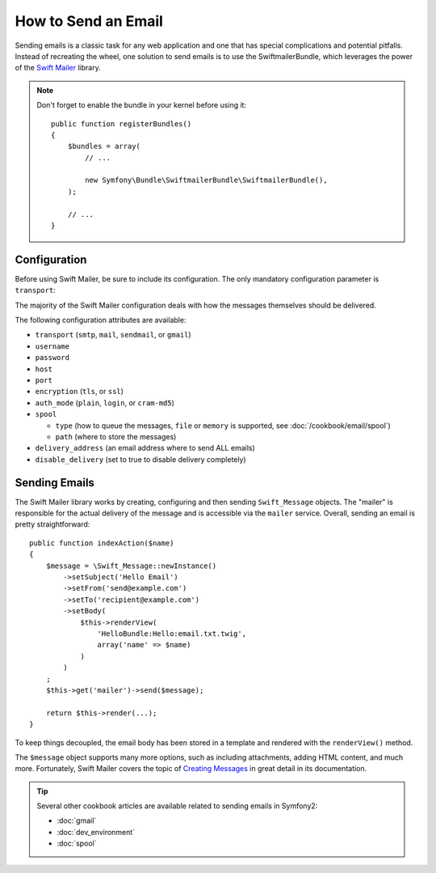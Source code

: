 .. index::
   single: Emails

How to Send an Email
====================

Sending emails is a classic task for any web application and one that has
special complications and potential pitfalls. Instead of recreating the wheel,
one solution to send emails is to use the SwiftmailerBundle, which leverages
the power of the `Swift Mailer`_ library.

.. note::

    Don't forget to enable the bundle in your kernel before using it::

        public function registerBundles()
        {
            $bundles = array(
                // ...

                new Symfony\Bundle\SwiftmailerBundle\SwiftmailerBundle(),
            );

            // ...
        }

.. _swift-mailer-configuration:

Configuration
-------------

Before using Swift Mailer, be sure to include its configuration. The only
mandatory configuration parameter is ``transport``:

.. configuration-block::

    .. code-block:: yaml

        # app/config/config.yml
        swiftmailer:
            transport:  smtp
            encryption: ssl
            auth_mode:  login
            host:       smtp.gmail.com
            username:   your_username
            password:   your_password

    .. code-block:: xml

        <!-- app/config/config.xml -->

        <!--
            xmlns:swiftmailer="http://symfony.com/schema/dic/swiftmailer"
            http://symfony.com/schema/dic/swiftmailer http://symfony.com/schema/dic/swiftmailer/swiftmailer-1.0.xsd
        -->

        <swiftmailer:config
            transport="smtp"
            encryption="ssl"
            auth-mode="login"
            host="smtp.gmail.com"
            username="your_username"
            password="your_password" />

    .. code-block:: php

        // app/config/config.php
        $container->loadFromExtension('swiftmailer', array(
            'transport'  => "smtp",
            'encryption' => "ssl",
            'auth_mode'  => "login",
            'host'       => "smtp.gmail.com",
            'username'   => "your_username",
            'password'   => "your_password",
        ));

The majority of the Swift Mailer configuration deals with how the messages
themselves should be delivered.

The following configuration attributes are available:

* ``transport``         (``smtp``, ``mail``, ``sendmail``, or ``gmail``)
* ``username``
* ``password``
* ``host``
* ``port``
* ``encryption``        (``tls``, or ``ssl``)
* ``auth_mode``         (``plain``, ``login``, or ``cram-md5``)
* ``spool``

  * ``type`` (how to queue the messages, ``file`` or ``memory`` is supported, see :doc:`/cookbook/email/spool`)
  * ``path`` (where to store the messages)
* ``delivery_address``  (an email address where to send ALL emails)
* ``disable_delivery``  (set to true to disable delivery completely)

Sending Emails
--------------

The Swift Mailer library works by creating, configuring and then sending
``Swift_Message`` objects. The "mailer" is responsible for the actual delivery
of the message and is accessible via the ``mailer`` service. Overall, sending
an email is pretty straightforward::

    public function indexAction($name)
    {
        $message = \Swift_Message::newInstance()
            ->setSubject('Hello Email')
            ->setFrom('send@example.com')
            ->setTo('recipient@example.com')
            ->setBody(
                $this->renderView(
                    'HelloBundle:Hello:email.txt.twig',
                    array('name' => $name)
                )
            )
        ;
        $this->get('mailer')->send($message);

        return $this->render(...);
    }

To keep things decoupled, the email body has been stored in a template and
rendered with the ``renderView()`` method.

The ``$message`` object supports many more options, such as including attachments,
adding HTML content, and much more. Fortunately, Swift Mailer covers the topic
of `Creating Messages`_ in great detail in its documentation.

.. tip::

    Several other cookbook articles are available related to sending emails
    in Symfony2:

    * :doc:`gmail`
    * :doc:`dev_environment`
    * :doc:`spool`

.. _`Swift Mailer`: http://swiftmailer.org/
.. _`Creating Messages`: http://swiftmailer.org/docs/messages.html
